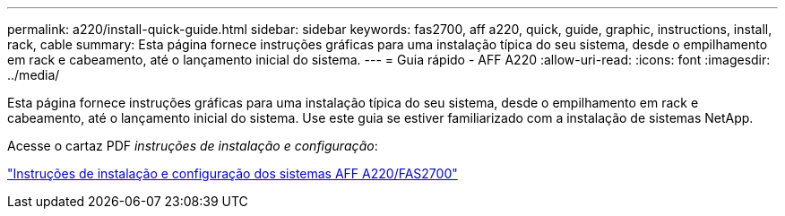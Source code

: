 ---
permalink: a220/install-quick-guide.html 
sidebar: sidebar 
keywords: fas2700, aff a220, quick, guide, graphic, instructions, install, rack, cable 
summary: Esta página fornece instruções gráficas para uma instalação típica do seu sistema, desde o empilhamento em rack e cabeamento, até o lançamento inicial do sistema. 
---
= Guia rápido - AFF A220
:allow-uri-read: 
:icons: font
:imagesdir: ../media/


[role="lead"]
Esta página fornece instruções gráficas para uma instalação típica do seu sistema, desde o empilhamento em rack e cabeamento, até o lançamento inicial do sistema. Use este guia se estiver familiarizado com a instalação de sistemas NetApp.

Acesse o cartaz PDF _instruções de instalação e configuração_:

link:../media/PDF/215-13080_E0_AFFA220_FAS2700_ISI.pdf["Instruções de instalação e configuração dos sistemas AFF A220/FAS2700"^]

